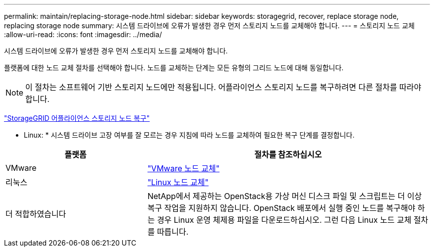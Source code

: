 ---
permalink: maintain/replacing-storage-node.html 
sidebar: sidebar 
keywords: storagegrid, recover, replace storage node, replacing storage node 
summary: 시스템 드라이브에 오류가 발생한 경우 먼저 스토리지 노드를 교체해야 합니다. 
---
= 스토리지 노드 교체
:allow-uri-read: 
:icons: font
:imagesdir: ../media/


[role="lead"]
시스템 드라이브에 오류가 발생한 경우 먼저 스토리지 노드를 교체해야 합니다.

플랫폼에 대한 노드 교체 절차를 선택해야 합니다. 노드를 교체하는 단계는 모든 유형의 그리드 노드에 대해 동일합니다.


NOTE: 이 절차는 소프트웨어 기반 스토리지 노드에만 적용됩니다. 어플라이언스 스토리지 노드를 복구하려면 다른 절차를 따라야 합니다.

link:recovering-storagegrid-appliance-storage-node.html["StorageGRID 어플라이언스 스토리지 노드 복구"]

* Linux: * 시스템 드라이브 고장 여부를 잘 모르는 경우 지침에 따라 노드를 교체하여 필요한 복구 단계를 결정합니다.

[cols="1a,2a"]
|===
| 플랫폼 | 절차를 참조하십시오 


 a| 
VMware
 a| 
link:all-node-types-replacing-vmware-node.html["VMware 노드 교체"]



 a| 
리눅스
 a| 
link:all-node-types-replacing-linux-node.html["Linux 노드 교체"]



 a| 
더 적합하였습니다
 a| 
NetApp에서 제공하는 OpenStack용 가상 머신 디스크 파일 및 스크립트는 더 이상 복구 작업을 지원하지 않습니다. OpenStack 배포에서 실행 중인 노드를 복구해야 하는 경우 Linux 운영 체제용 파일을 다운로드하십시오. 그런 다음 Linux 노드 교체 절차를 따릅니다.

|===